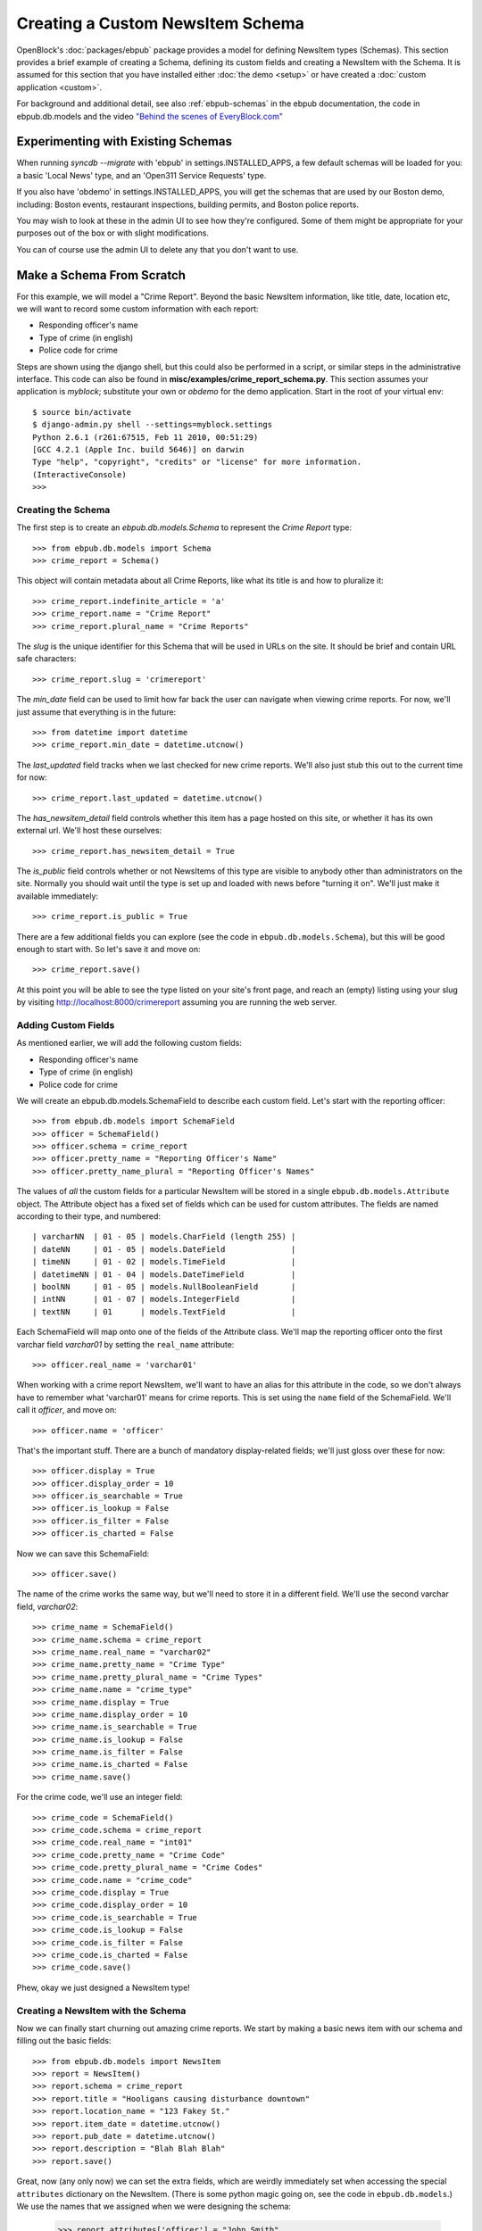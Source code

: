 =================================
Creating a Custom NewsItem Schema
=================================

OpenBlock's :doc:`packages/ebpub` package provides a model for defining NewsItem types (Schemas).  This section provides a brief example of creating a Schema, defining its custom fields and creating a NewsItem with the Schema.  It is assumed for this section that you have installed either :doc:`the demo <setup>` or have created a :doc:`custom application <custom>`.
 
For background and additional detail, see also :ref:`ebpub-schemas` 
in the ebpub documentation, the code in ebpub.db.models and the 
video `"Behind the scenes of EveryBlock.com" <http://blip.tv/file/1957362>`_

Experimenting with Existing Schemas
-----------------------------------

When running `syncdb --migrate` with 'ebpub' in
settings.INSTALLED_APPS, a few default schemas will be loaded for you:
a basic 'Local News' type, and an 'Open311 Service Requests' type.

If you also have 'obdemo' in settings.INSTALLED_APPS, you will get the
schemas that are used by our Boston demo, including: Boston events,
restaurant inspections, building permits, and Boston police reports.

You may wish to look at these in the admin UI to see how they're
configured.  Some of them might be appropriate for your purposes out
of the box or with slight modifications.

You can of course use the admin UI to delete any that you don't want
to use.

Make a Schema From Scratch
--------------------------

For this example, we will model a "Crime Report".  Beyond the basic NewsItem information, 
like title, date, location etc, we will want to record some custom information with each report:

* Responding officer's name
* Type of crime (in english)
* Police code for crime

Steps are shown using the django shell, but this could also be performed in a script, or similar steps in the administrative interface.  This code can also be found in **misc/examples/crime_report_schema.py**.  This section assumes your application is `myblock`; substitute your own or `obdemo` for the demo application.  Start in the root of your virtual env::

    $ source bin/activate
    $ django-admin.py shell --settings=myblock.settings
    Python 2.6.1 (r261:67515, Feb 11 2010, 00:51:29) 
    [GCC 4.2.1 (Apple Inc. build 5646)] on darwin
    Type "help", "copyright", "credits" or "license" for more information.
    (InteractiveConsole)
    >>> 

Creating the Schema
===================

The first step is to create an `ebpub.db.models.Schema` to represent the `Crime Report` type::

    >>> from ebpub.db.models import Schema
    >>> crime_report = Schema()

This object will contain metadata about all Crime Reports, like what its title is and how to pluralize it::
    
    >>> crime_report.indefinite_article = 'a'
    >>> crime_report.name = "Crime Report"
    >>> crime_report.plural_name = "Crime Reports"
    
The `slug` is the unique identifier for this Schema that will be used in URLs on the site.  It should be brief and contain URL safe characters::

    >>> crime_report.slug = 'crimereport'
    
The `min_date` field can be used to limit how far back the user can navigate when 
viewing crime reports.  For now, we'll just assume that everything is in the 
future::

    >>> from datetime import datetime
    >>> crime_report.min_date = datetime.utcnow()
    
The `last_updated` field tracks when we last checked for new crime reports. 
We'll also just stub this out to the current time for now::

    >>> crime_report.last_updated = datetime.utcnow()

The `has_newsitem_detail` field controls whether this item has a page hosted on this site, or whether it has its own external url.  We'll host these ourselves::

    >>> crime_report.has_newsitem_detail = True

The `is_public` field controls whether or not NewsItems of this type are visible
to anybody other than administrators on the 
site.  Normally you should wait until the type is set up and loaded with 
news before "turning it on".  We'll just make it available immediately::

    >>> crime_report.is_public = True

There are a few additional fields you can explore (see the code in ``ebpub.db.models.Schema``), but this will be good enough to 
start with.  So let's save it and move on::

    >>> crime_report.save()

At this point you will be able to see the type listed on your site's front page,
and reach an (empty) listing using your slug by visiting http://localhost:8000/crimereport
assuming you are running the web server.


Adding Custom Fields
====================

As mentioned earlier, we will add the following custom fields:

* Responding officer's name
* Type of crime (in english)
* Police code for crime

We will create an ebpub.db.models.SchemaField to describe each custom field. Let's start with the reporting officer::

    >>> from ebpub.db.models import SchemaField
    >>> officer = SchemaField()
    >>> officer.schema = crime_report
    >>> officer.pretty_name = "Reporting Officer's Name"
    >>> officer.pretty_name_plural = "Reporting Officer's Names"

The values of *all* the custom fields for a particular NewsItem will be stored in a single 
``ebpub.db.models.Attribute`` object.  The Attribute object has a fixed set of fields
which can be used for custom attributes.  The fields are named according to their type, 
and numbered::

 | varcharNN  | 01 - 05 | models.CharField (length 255) |
 | dateNN     | 01 - 05 | models.DateField              | 
 | timeNN     | 01 - 02 | models.TimeField              |
 | datetimeNN | 01 - 04 | models.DateTimeField          |
 | boolNN     | 01 - 05 | models.NullBooleanField       |
 | intNN      | 01 - 07 | models.IntegerField           |
 | textNN     | 01      | models.TextField              |  

Each SchemaField will map onto one of the fields of the Attribute class.  We'll map the reporting officer onto the first varchar field `varchar01` by setting the ``real_name`` attribute::

    >>> officer.real_name = 'varchar01'
    
When working with a crime report NewsItem, we'll want to have an alias
for this attribute in the code, so we don't always have to remember
what 'varchar01' means for crime reports.  This is set using the ``name`` field of the SchemaField.  We'll call it `officer`, and move on::

    >>> officer.name = 'officer'

That's the important stuff. There are a bunch of mandatory
display-related fields; we'll just gloss over these for now::

    >>> officer.display = True
    >>> officer.display_order = 10
    >>> officer.is_searchable = True
    >>> officer.is_lookup = False
    >>> officer.is_filter = False
    >>> officer.is_charted = False

Now we can save this SchemaField::

    >>> officer.save()
    
The name of the crime works the same way, but we'll need to store it
in a different field.  We'll use the second varchar field, `varchar02`::

    >>> crime_name = SchemaField()
    >>> crime_name.schema = crime_report
    >>> crime_name.real_name = "varchar02"
    >>> crime_name.pretty_name = "Crime Type"
    >>> crime_name.pretty_plural_name = "Crime Types"
    >>> crime_name.name = "crime_type"
    >>> crime_name.display = True
    >>> crime_name.display_order = 10
    >>> crime_name.is_searchable = True
    >>> crime_name.is_lookup = False
    >>> crime_name.is_filter = False
    >>> crime_name.is_charted = False
    >>> crime_name.save()
    
For the crime code, we'll use an integer field::

    >>> crime_code = SchemaField()
    >>> crime_code.schema = crime_report
    >>> crime_code.real_name = "int01"
    >>> crime_code.pretty_name = "Crime Code"
    >>> crime_code.pretty_plural_name = "Crime Codes"
    >>> crime_code.name = "crime_code"
    >>> crime_code.display = True
    >>> crime_code.display_order = 10
    >>> crime_code.is_searchable = True
    >>> crime_code.is_lookup = False
    >>> crime_code.is_filter = False
    >>> crime_code.is_charted = False
    >>> crime_code.save()

Phew, okay we just designed a NewsItem type!

Creating a NewsItem with the Schema
===================================

Now we can finally start churning out amazing crime reports.  We start by making a 
basic news item with our schema and filling out the basic fields::

    >>> from ebpub.db.models import NewsItem
    >>> report = NewsItem()
    >>> report.schema = crime_report
    >>> report.title = "Hooligans causing disturbance downtown"
    >>> report.location_name = "123 Fakey St."
    >>> report.item_date = datetime.utcnow()
    >>> report.pub_date = datetime.utcnow()
    >>> report.description = "Blah Blah Blah"
    >>> report.save()

Great, now (any only now) we can set the extra fields, which are weirdly immediately 
set when accessing the special ``attributes`` dictionary on the
NewsItem.  (There is some python magic going on, see the code in
``ebpub.db.models``.)  We use the names that we assigned when we were designing the schema: 

    >>> report.attributes['officer'] = "John Smith"
    >>> report.attributes['crime_type'] = "Disturbing The Peace"
    >>> report.attributes['crime_code'] = 187
    
If you visit the crime reports page at http://localhost:8000/crimereport it should list 
your new item.  You can click its link to view the custom details you added. 

Hooray!


Lookups: normalized enums
-------------------------

For attributes that have only a few possible values, you can add
another layer of indirection called a Lookup to confuse you... err,
normalize the data somewhat.  See :ref:`lookups` for more.
